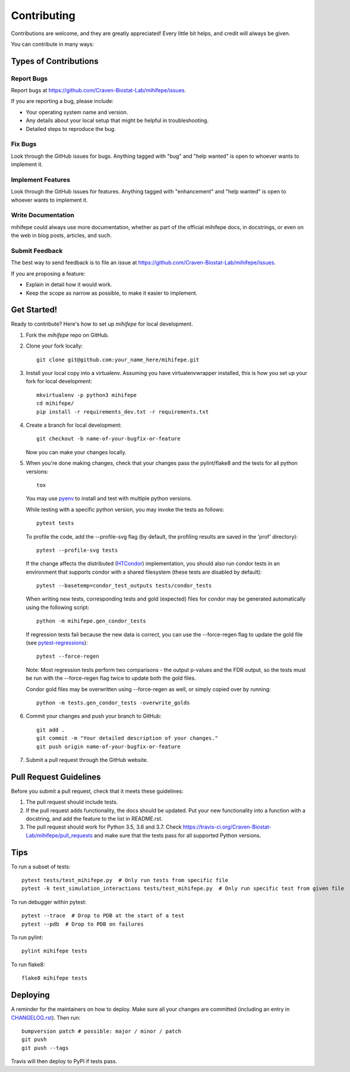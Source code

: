 .. highlight:: shell

============
Contributing
============

Contributions are welcome, and they are greatly appreciated! Every little bit
helps, and credit will always be given.

You can contribute in many ways:

----------------------
Types of Contributions
----------------------

Report Bugs
~~~~~~~~~~~

Report bugs at https://github.com/Craven-Biostat-Lab/mihifepe/issues.

If you are reporting a bug, please include:

* Your operating system name and version.
* Any details about your local setup that might be helpful in troubleshooting.
* Detailed steps to reproduce the bug.

Fix Bugs
~~~~~~~~

Look through the GitHub issues for bugs. Anything tagged with "bug" and "help
wanted" is open to whoever wants to implement it.

Implement Features
~~~~~~~~~~~~~~~~~~

Look through the GitHub issues for features. Anything tagged with "enhancement"
and "help wanted" is open to whoever wants to implement it.

Write Documentation
~~~~~~~~~~~~~~~~~~~

mihifepe could always use more documentation, whether as part of the
official mihifepe docs, in docstrings, or even on the web in blog posts,
articles, and such.

Submit Feedback
~~~~~~~~~~~~~~~

The best way to send feedback is to file an issue at https://github.com/Craven-Biostat-Lab/mihifepe/issues.

If you are proposing a feature:

* Explain in detail how it would work.
* Keep the scope as narrow as possible, to make it easier to implement.

------------
Get Started!
------------

Ready to contribute? Here's how to set up `mihifepe` for local development.

1. Fork the `mihifepe` repo on GitHub.
2. Clone your fork locally::

        git clone git@github.com:your_name_here/mihifepe.git

3. Install your local copy into a virtualenv. Assuming you have virtualenvwrapper installed, this is how you set up your fork for local development::

        mkvirtualenv -p python3 mihifepe
        cd mihifepe/
        pip install -r requirements_dev.txt -r requirements.txt

4. Create a branch for local development::

        git checkout -b name-of-your-bugfix-or-feature

   Now you can make your changes locally.

5. When you're done making changes, check that your changes pass the pylint/flake8 and the tests
   for all python versions::

        tox

   You may use pyenv_ to install and test with multiple python versions.

   While testing with a specific python version, you may invoke the tests as follows::

        pytest tests

   To profile the code, add the --profile-svg flag (by default, the profiling results are saved in the 'prof' directory)::

        pytest --profile-svg tests

   If the change affects the distributed (HTCondor_) implementation, you should also run condor tests in an
   environment that supports condor with a shared filesystem (these tests are disabled by default)::

        pytest --basetemp=condor_test_outputs tests/condor_tests

   When writing new tests, corresponding tests and gold (expected) files for condor may be generated
   automatically using the following script::

        python -m mihifepe.gen_condor_tests

   If regression tests fail because the new data is correct, you can use the --force-regen flag to update
   the gold file (see pytest-regressions_)::

        pytest --force-regen

   Note: Most regression tests perform two comparisons - the output p-values and the FDR output, so the tests
   must be run with the --force-regen flag twice to update both the gold files.

   Condor gold files may be overwritten using --force-regen as well, or simply copied over by running::

        python -m tests.gen_condor_tests -overwrite_golds

.. _pytest-regressions: https://pytest-regressions.readthedocs.io/en/latest/
.. _pyenv: https://github.com/pyenv/pyenv
.. _HTCondor: https://research.cs.wisc.edu/htcondor/

6. Commit your changes and push your branch to GitHub::

        git add .
        git commit -m "Your detailed description of your changes."
        git push origin name-of-your-bugfix-or-feature

7. Submit a pull request through the GitHub website.

-----------------------
Pull Request Guidelines
-----------------------

Before you submit a pull request, check that it meets these guidelines:

1. The pull request should include tests.
2. If the pull request adds functionality, the docs should be updated. Put
   your new functionality into a function with a docstring, and add the
   feature to the list in README.rst.
3. The pull request should work for Python 3.5, 3.6 and 3.7. Check
   https://travis-ci.org/Craven-Biostat-Lab/mihifepe/pull_requests
   and make sure that the tests pass for all supported Python versions.

----
Tips
----

To run a subset of tests::

    pytest tests/test_mihifepe.py  # Only run tests from specific file
    pytest -k test_simulation_interactions tests/test_mihifepe.py  # Only run specific test from given file

To run debugger within pytest::

    pytest --trace  # Drop to PDB at the start of a test
    pytest --pdb  # Drop to PDB on failures

To run pylint::

    pylint mihifepe tests

To run flake8::

    flake8 mihifepe tests

---------
Deploying
---------

A reminder for the maintainers on how to deploy.
Make sure all your changes are committed (including an entry in `CHANGELOG.rst`_).
Then run::

    bumpversion patch # possible: major / minor / patch
    git push
    git push --tags

.. _`CHANGELOG.rst`: https://github.com/Craven-Biostat-Lab/mihifepe/blob/master/CHANGELOG.rst

Travis will then deploy to PyPI if tests pass.
